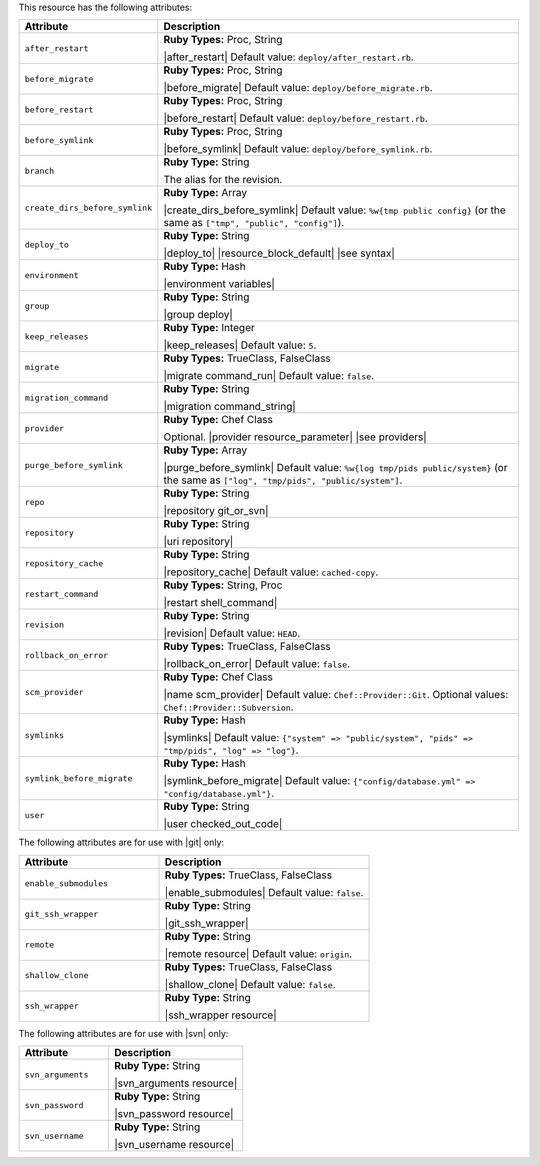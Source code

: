.. The contents of this file are included in multiple topics.
.. This file should not be changed in a way that hinders its ability to appear in multiple documentation sets.

This resource has the following attributes:

.. list-table::
   :widths: 150 450
   :header-rows: 1

   * - Attribute
     - Description
   * - ``after_restart``
     - **Ruby Types:** Proc, String

       |after_restart| Default value: ``deploy/after_restart.rb``.
   * - ``before_migrate``
     - **Ruby Types:** Proc, String

       |before_migrate| Default value: ``deploy/before_migrate.rb``.
   * - ``before_restart``
     - **Ruby Types:** Proc, String

       |before_restart| Default value: ``deploy/before_restart.rb``.
   * - ``before_symlink``
     - **Ruby Types:** Proc, String

       |before_symlink| Default value: ``deploy/before_symlink.rb``.
   * - ``branch``
     - **Ruby Type:** String

       The alias for the revision.
   * - ``create_dirs_before_symlink``
     - **Ruby Type:** Array

       |create_dirs_before_symlink| Default value: ``%w{tmp public config}`` (or the same as ``["tmp", "public", "config"]``).
   * - ``deploy_to``
     - **Ruby Type:** String

       |deploy_to| |resource_block_default| |see syntax|
   * - ``environment``
     - **Ruby Type:** Hash

       |environment variables|
   * - ``group``
     - **Ruby Type:** String

       |group deploy|
   * - ``keep_releases``
     - **Ruby Type:** Integer

       |keep_releases| Default value: ``5``.
   * - ``migrate``
     - **Ruby Types:** TrueClass, FalseClass

       |migrate command_run| Default value: ``false``.
   * - ``migration_command``
     - **Ruby Type:** String

       |migration command_string|
   * - ``provider``
     - **Ruby Type:** Chef Class

       Optional. |provider resource_parameter| |see providers|
   * - ``purge_before_symlink``
     - **Ruby Type:** Array

       |purge_before_symlink| Default value: ``%w{log tmp/pids public/system}`` (or the same as ``["log", "tmp/pids", "public/system"]``.
   * - ``repo``
     - **Ruby Type:** String

       |repository git_or_svn|
   * - ``repository``
     - **Ruby Type:** String

       |uri repository|
   * - ``repository_cache``
     - **Ruby Type:** String

       |repository_cache| Default value: ``cached-copy``.
   * - ``restart_command``
     - **Ruby Types:** String, Proc

       |restart shell_command|
   * - ``revision``
     - **Ruby Type:** String

       |revision| Default value: ``HEAD``.
   * - ``rollback_on_error``
     - **Ruby Types:** TrueClass, FalseClass

       |rollback_on_error| Default value: ``false``.
   * - ``scm_provider``
     - **Ruby Type:** Chef Class

       |name scm_provider| Default value: ``Chef::Provider::Git``. Optional values: ``Chef::Provider::Subversion``.
   * - ``symlinks``
     - **Ruby Type:** Hash

       |symlinks| Default value: ``{"system" => "public/system", "pids" => "tmp/pids", "log" => "log"}``.
   * - ``symlink_before_migrate``
     - **Ruby Type:** Hash

       |symlink_before_migrate| Default value: ``{"config/database.yml" => "config/database.yml"}``.
   * - ``user``
     - **Ruby Type:** String

       |user checked_out_code|

The following attributes are for use with |git| only:

.. list-table::
   :widths: 200 300
   :header-rows: 1

   * - Attribute
     - Description
   * - ``enable_submodules``
     - **Ruby Types:** TrueClass, FalseClass

       |enable_submodules| Default value: ``false``.
   * - ``git_ssh_wrapper``
     - **Ruby Type:** String

       |git_ssh_wrapper|
   * - ``remote``
     - **Ruby Type:** String

       |remote resource| Default value: ``origin``.
   * - ``shallow_clone``
     - **Ruby Types:** TrueClass, FalseClass

       |shallow_clone| Default value: ``false``.
   * - ``ssh_wrapper``
     - **Ruby Type:** String

       |ssh_wrapper resource|

The following attributes are for use with |svn| only:

.. list-table::
   :widths: 200 300
   :header-rows: 1

   * - Attribute
     - Description
   * - ``svn_arguments``
     - **Ruby Type:** String

       |svn_arguments resource|
   * - ``svn_password``
     - **Ruby Type:** String

       |svn_password resource|
   * - ``svn_username``
     - **Ruby Type:** String

       |svn_username resource|
